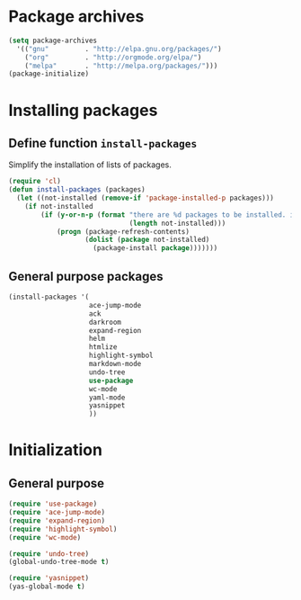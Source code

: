 #+TITLE Packages

* Package archives
#+begin_src emacs-lisp
  (setq package-archives
	'(("gnu"         . "http://elpa.gnu.org/packages/")
	  ("org"         . "http://orgmode.org/elpa/")
	  ("melpa"       . "http://melpa.org/packages/")))
  (package-initialize)
#+end_src

* Installing packages
** Define function =install-packages=
  Simplify the installation of lists of packages.
#+begin_src emacs-lisp
  (require 'cl)
  (defun install-packages (packages)
    (let ((not-installed (remove-if 'package-installed-p packages)))
      (if not-installed
          (if (y-or-n-p (format "there are %d packages to be installed. install them? "
                                (length not-installed)))
              (progn (package-refresh-contents)
                     (dolist (package not-installed)
                       (package-install package)))))))
#+end_src

** General purpose packages
#+begin_src emacs-lisp
  (install-packages '(
                      ace-jump-mode
                      ack
                      darkroom
                      expand-region
                      helm
                      htmlize
                      highlight-symbol
                      markdown-mode
                      undo-tree
                      use-package
                      wc-mode
                      yaml-mode
                      yasnippet
                      ))
#+end_src
* Initialization
** General purpose
#+begin_src emacs-lisp
  (require 'use-package)
  (require 'ace-jump-mode)
  (require 'expand-region)
  (require 'highlight-symbol)
  (require 'wc-mode)

  (require 'undo-tree)
  (global-undo-tree-mode t)

  (require 'yasnippet)
  (yas-global-mode t)
#+end_src

